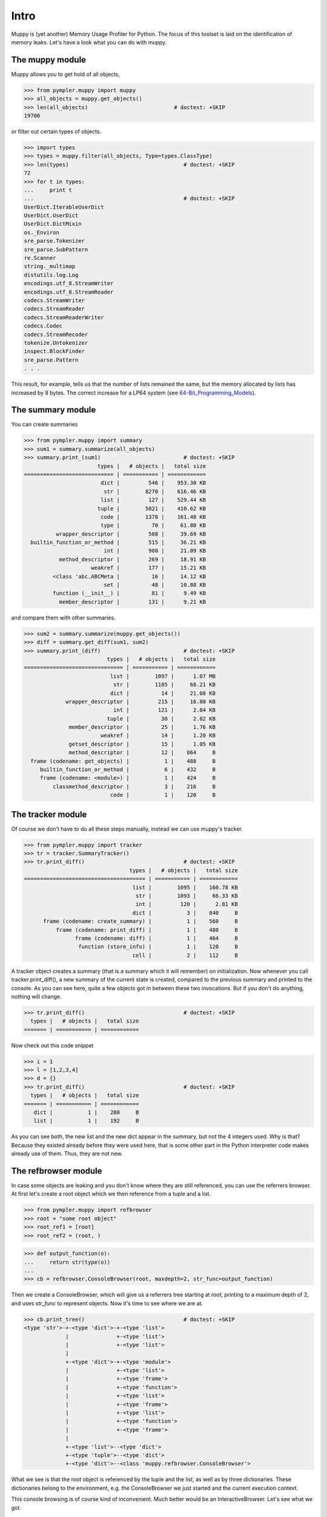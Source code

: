 .. _muppy_intro:

=====
Intro
=====

Muppy is (yet another) Memory Usage Profiler for Python. The focus of this
toolset is laid on the identification of memory leaks. Let's have a look what
you can do with muppy.

The muppy module
================

Muppy allows you to get hold of all objects,

>>> from pympler.muppy import muppy
>>> all_objects = muppy.get_objects()
>>> len(all_objects)                           # doctest: +SKIP
19700

or filter out certain types of objects.

>>> import types
>>> types = muppy.filter(all_objects, Type=types.ClassType)
>>> len(types)                                    # doctest: +SKIP
72
>>> for t in types:
...     print t
...                                               # doctest: +SKIP
UserDict.IterableUserDict
UserDict.UserDict
UserDict.DictMixin
os._Environ
sre_parse.Tokenizer
sre_parse.SubPattern
re.Scanner
string._multimap
distutils.log.Log
encodings.utf_8.StreamWriter
encodings.utf_8.StreamReader
codecs.StreamWriter
codecs.StreamReader
codecs.StreamReaderWriter
codecs.Codec
codecs.StreamRecoder
tokenize.Untokenizer
inspect.BlockFinder
sre_parse.Pattern
. . .

This result, for example, tells us that the number of lists remained the same,
but the memory allocated by lists has increased by 8 bytes. The correct increase
for a LP64 system (see 64-Bit_Programming_Models_). 

The summary module
==================

You can create summaries

>>> from pympler.muppy import summary
>>> sum1 = summary.summarize(all_objects)
>>> summary.print_(sum1)                          # doctest: +SKIP
                       types |   # objects |   total size
============================ | =========== | ============
                        dict |         546 |    953.30 KB
                         str |        8270 |    616.46 KB
                        list |         127 |    529.44 KB
                       tuple |        5021 |    410.62 KB
                        code |        1378 |    161.48 KB
                        type |          70 |     61.80 KB
          wrapper_descriptor |         508 |     39.69 KB
  builtin_function_or_method |         515 |     36.21 KB
                         int |         900 |     21.09 KB
           method_descriptor |         269 |     18.91 KB
                     weakref |         177 |     15.21 KB
         <class 'abc.ABCMeta |          16 |     14.12 KB
                         set |          48 |     10.88 KB
         function (__init__) |          81 |      9.49 KB
           member_descriptor |         131 |      9.21 KB

and compare them with other summaries.

>>> sum2 = summary.summarize(muppy.get_objects())
>>> diff = summary.get_diff(sum1, sum2)
>>> summary.print_(diff)                          # doctest: +SKIP
                          types |   # objects |   total size
=============================== | =========== | ============
                           list |        1097 |      1.07 MB
                            str |        1105 |     68.21 KB
                           dict |          14 |     21.08 KB
             wrapper_descriptor |         215 |     16.80 KB
                            int |         121 |      2.84 KB
                          tuple |          30 |      2.02 KB
              member_descriptor |          25 |      1.76 KB
                        weakref |          14 |      1.20 KB
              getset_descriptor |          15 |      1.05 KB
              method_descriptor |          12 |    864     B
  frame (codename: get_objects) |           1 |    488     B
     builtin_function_or_method |           6 |    432     B
     frame (codename: <module>) |           1 |    424     B
         classmethod_descriptor |           3 |    216     B
                           code |           1 |    120     B

The tracker module
==================
Of course we don't have to do all these steps manually, instead we can use
muppy's tracker.

>>> from pympler.muppy import tracker
>>> tr = tracker.SummaryTracker()
>>> tr.print_diff()                               # doctest: +SKIP
                                 types |   # objects |   total size
====================================== | =========== | ============
                                  list |        1095 |    160.78 KB
                                   str |        1093 |     66.33 KB
                                   int |         120 |      2.81 KB
                                  dict |           3 |    840     B
      frame (codename: create_summary) |           1 |    560     B
          frame (codename: print_diff) |           1 |    480     B
                frame (codename: diff) |           1 |    464     B
                 function (store_info) |           1 |    120     B
                                  cell |           2 |    112     B

A tracker object creates a summary (that is a summary which it will remember)
on initialization. Now whenever you call tracker.print_diff(), a new summary of
the current state is created, compared to the previous summary and printed to
the console. As you can see here, quite a few objects got in between these two
invocations. 
But if you don't do anything, nothing will change.

>>> tr.print_diff()                               # doctest: +SKIP
  types |   # objects |   total size
======= | =========== | ============

Now check out this code snippet

>>> i = 1
>>> l = [1,2,3,4]
>>> d = {}
>>> tr.print_diff()                               # doctest: +SKIP
  types |   # objects |   total size
======= | =========== | ============
   dict |           1 |    280     B
   list |           1 |    192     B

As you can see both, the new list and the new dict appear in the summary, but
not the 4 integers used. Why is that? Because they existed already before they
were used here, that is some other part in the Python interpreter code makes
already use of them. Thus, they are not new.

The refbrowser module
=====================

In case some objects are leaking and you don't know where they are still
referenced, you can use the referrers browser.
At first let's create a root object which we then reference from a tuple and a
list.

>>> from pympler.muppy import refbrowser
>>> root = "some root object"
>>> root_ref1 = [root]
>>> root_ref2 = (root, )

>>> def output_function(o):
...     return str(type(o))
...
>>> cb = refbrowser.ConsoleBrowser(root, maxdepth=2, str_func=output_function)

Then we create a ConsoleBrowser, which will give us a referrers tree starting at
`root`, printing to a maximum depth of 2, and uses `str_func` to represent
objects. Now it's time to see where we are at.

>>> cb.print_tree()                               # doctest: +SKIP
<type 'str'>-+-<type 'dict'>-+-<type 'list'>
             |               +-<type 'list'>
             |               +-<type 'list'>
             |
             +-<type 'dict'>-+-<type 'module'>
             |               +-<type 'list'>
             |               +-<type 'frame'>
             |               +-<type 'function'>
             |               +-<type 'list'>
             |               +-<type 'frame'>
             |               +-<type 'list'>
             |               +-<type 'function'>
             |               +-<type 'frame'>
             |
             +-<type 'list'>--<type 'dict'>
             +-<type 'tuple'>--<type 'dict'>
             +-<type 'dict'>--<class 'muppy.refbrowser.ConsoleBrowser'>

What we see is that the root object is referenced by the tuple and the list, as
well as by three dictionaries. These dictionaries belong to the environment,
e.g. the ConsoleBrowser we just started and the current execution context.

This console browsing is of course kind of inconvenient. Much better would be an
InteractiveBrowser. Let's see what we got.

>>> from pympler.muppy import refbrowser
>>> ib = refbrowser.InteractiveBrowser(root)
>>> ib.main()

.. image:: ../images/muppy_guibrowser.png

Now you can click through all referrers of the root object.

.. _64-Bit_Programming_Models: http://www.unix.org/version2/whatsnew/lp64_wp.html
